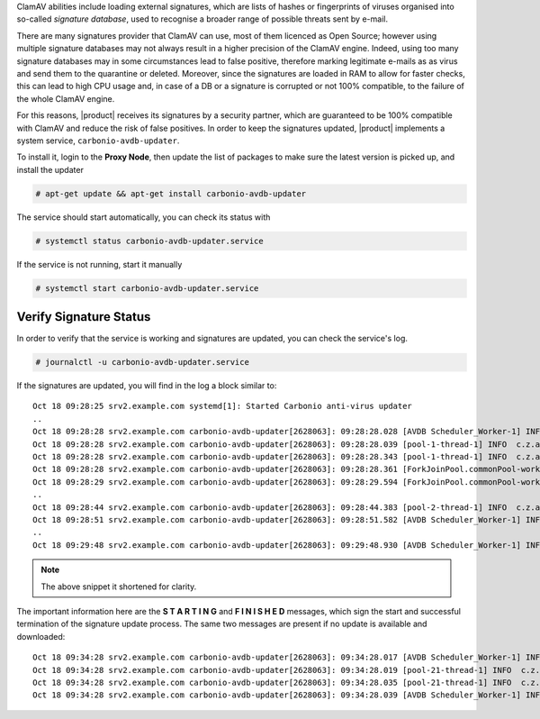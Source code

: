
ClamAV abilities include loading external signatures, which are lists
of hashes or fingerprints of viruses organised into so-called *signature
database*, used to recognise a broader range of possible threats sent by
e-mail.

There are many signatures provider that ClamAV can use, most of them
licenced as Open Source; however using multiple signature databases
may not always result in a higher precision of the ClamAV
engine. Indeed, using too many signature databases may in some
circumstances lead to false positive, therefore marking legitimate
e-mails as as virus and send them to the quarantine or
deleted. Moreover, since the signatures are loaded in RAM to allow for
faster checks, this can lead to high CPU usage and, in case of a DB or
a signature is corrupted or not 100% compatible, to the failure of the
whole ClamAV engine.

For this reasons, |product| receives its signatures by a security
partner, which are guaranteed to be 100% compatible with ClamAV and
reduce the risk of false positives. In order to keep the signatures
updated, |product| implements a system service,
``carbonio-avdb-updater``.

To install it, login to the **Proxy Node**, then update the list of
packages to make sure the latest version is picked up, and install the
updater

.. code:: console

   # apt-get update && apt-get install carbonio-avdb-updater

The service should start automatically, you can check its status with

.. code:: console

   # systemctl status carbonio-avdb-updater.service

If the service is not running, start it manually

.. code:: console

   # systemctl start carbonio-avdb-updater.service

Verify Signature Status
~~~~~~~~~~~~~~~~~~~~~~~

In order to verify that the service is working and signatures are
updated, you can check the service's log.

.. code:: console

   # journalctl -u carbonio-avdb-updater.service

If the signatures are updated, you will find in the log a block
similar to::

   Oct 18 09:28:25 srv2.example.com systemd[1]: Started Carbonio anti-virus updater
   ..
   Oct 18 09:28:28 srv2.example.com carbonio-avdb-updater[2628063]: 09:28:28.028 [AVDB Scheduler_Worker-1] INFO  com.zextras.avdb.jobs.AvdbJob - ********************* S T A R T I N G ********************
   Oct 18 09:28:28 srv2.example.com carbonio-avdb-updater[2628063]: 09:28:28.039 [pool-1-thread-1] INFO  c.z.a.client.networking.Downloader - download starting : /md5list.txt
   Oct 18 09:28:28 srv2.example.com carbonio-avdb-updater[2628063]: 09:28:28.343 [pool-1-thread-1] INFO  c.z.a.client.networking.Downloader - download finished : /md5list.txt
   Oct 18 09:28:28 srv2.example.com carbonio-avdb-updater[2628063]: 09:28:28.361 [ForkJoinPool.commonPool-worker-2] INFO  c.z.a.client.networking.Downloader - download starting : /securiteinfopdf.hdb
   Oct 18 09:28:29 srv2.example.com carbonio-avdb-updater[2628063]: 09:28:29.594 [ForkJoinPool.commonPool-worker-2] INFO  c.z.a.client.networking.Downloader - download finished : /securiteinfopdf.hdb
   ..
   Oct 18 09:28:44 srv2.example.com carbonio-avdb-updater[2628063]: 09:28:44.383 [pool-2-thread-1] INFO  c.z.a.client.networking.Downloader - download finished : /javascript.ndb
   Oct 18 09:28:51 srv2.example.com carbonio-avdb-updater[2628063]: 09:28:51.582 [AVDB Scheduler_Worker-1] INFO  c.z.a.c.processing.ProcessExecutor - Added entry [/opt/zextras/bin/zmprov mcf +carbonioClamAVDat>
   ..
   Oct 18 09:29:48 srv2.example.com carbonio-avdb-updater[2628063]: 09:29:48.930 [AVDB Scheduler_Worker-1] INFO  com.zextras.avdb.jobs.AvdbJob - ********************* F I N I S H E D ********************

.. note:: The above snippet it shortened for clarity.

The important information here are the **S T A R T I N G** and **F I N
I S H E D** messages, which sign the start and successful termination
of the signature update process.
The same two messages are present if no update is available and
downloaded::

  Oct 18 09:34:28 srv2.example.com carbonio-avdb-updater[2628063]: 09:34:28.017 [AVDB Scheduler_Worker-1] INFO  com.zextras.avdb.jobs.AvdbJob - ********************* S T A R T I N G ********************
  Oct 18 09:34:28 srv2.example.com carbonio-avdb-updater[2628063]: 09:34:28.019 [pool-21-thread-1] INFO  c.z.a.client.networking.Downloader - download starting : /md5list.txt
  Oct 18 09:34:28 srv2.example.com carbonio-avdb-updater[2628063]: 09:34:28.035 [pool-21-thread-1] INFO  c.z.a.client.networking.Downloader - download finished : /md5list.txt
  Oct 18 09:34:28 srv2.example.com carbonio-avdb-updater[2628063]: 09:34:28.039 [AVDB Scheduler_Worker-1] INFO  com.zextras.avdb.jobs.AvdbJob - ********************* F I N I S H E D ********************

.. card:: The update process in detail

   The signature update service maintains a list of the
   files/databases it downloads and their md5 checksums (*md5sum*) in
   file :file:`/opt/zextras/av_signatures/md5list.txt`, which is also
   referenced from the LDAP. All the downloaded databases are stored
   under the same :file:`/opt/zextras/av_signatures/` directory.

   The first task that the updater carries out is to download the
   :file:`md5list.txt` file and verify the md5sums of the signature
   databases; a new signature database is downloaded only when the
   md5sum in the file does not match the one of the local file. This
   also means that if a signature database is not present (e.g.,
   because it was deleted by mistake), it will be automatically
   downloaded.

   A new database can be added by simply adding a new database and its
   md5sum in the :file:`/opt/zextras/av_signatures/md5list.txt` file,
   while removing an entry from that file will make it unavailable to
   ClamAV.
